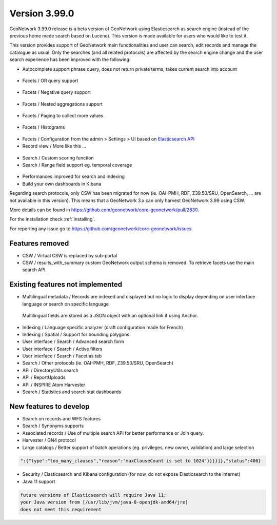 .. _version-3990:

Version 3.99.0
##############

GeoNetwork 3.99.0 release is a beta version of GeoNetwork using Elasticsearch as search engine (instead of the previous home made search based on Lucene). This version is made available for users who would like to test it.

This version provides support of GeoNetwork main functionalities and user can search, edit records and manage the catalogue as usual. Only the searches (and all related protocols) are affected by the search engine change and the user search experience has been improved with the following:

* Autocomplete support phrase query, does not return private terms, takes current search into account

.. figure:: img/3990-es-suggest-phrase.png

* Facets / OR query support

.. figure:: img/3990-es-facet-or.png

* Facets / Negative query support

.. figure:: img/3990-es-facet-negative.png

* Facets / Nested aggregations support

.. figure:: img/3990-es-facet-nested.png

* Facets / Paging to collect more values

.. figure:: img/3990-es-facet-more.png

* Facets / Histograms

.. figure:: img/3990-es-facet-histogram.png

* Facets / Configuration from the admin > Settings > UI based on `Elasticsearch API <https://www.elastic.co/guide/en/elasticsearch/reference/current/search-aggregations.html>`_

* Record view / More like this ...

.. figure:: img/3990-es-morelikethis.png

* Search / Custom scoring function
* Search / Range field support eg. temporal coverage

.. figure:: img/3990-es-search-range.png

* Performances improved for search and indexing

* Build your own dashboards in Kibana


Regarding search protocols, only CSW has been migrated for now (ie. OAI-PMH, RDF, Z39.50/SRU, OpenSearch, ... are not available in this version). This means that a GeoNetwork 3.x can only harvest GeoNetwork 3.99 using CSW.

More details can be found in https://github.com/geonetwork/core-geonetwork/pull/2830.

For the installation check :ref:`installing`.

For reporting any issue go to https://github.com/geonetwork/core-geonetwork/issues.

Features removed
----------------

* CSW / Virtual CSW is replaced by sub-portal
* CSW / results_with_summary custom GeoNetwork output schema is removed. To retrieve facets use the main search API.


Existing features not implemented
---------------------------------

* Multilingual metadata / Records are indexed and displayed but no logic to display depending on user interface language or search on specific language

.. figure:: img/3990-es-index-multilingual.png

  Multilingual fields are stored as a JSON object with an optional link if using Anchor.

* Indexing / Language specific analyzer (draft configuration made for French)
* Indexing / Spatial / Support for bounding polygons
* User interface / Search / Advanced search form
* User interface / Search / Active filters
* User interface / Search / Facet as tab
* Search / Other protocols (ie. OAI-PMH, RDF, Z39.50/SRU, OpenSearch)
* API / DirectoryUtils.search
* API / ReportUploads
* API / INSPIRE Atom Harvester
* Search / Statistics and search stat dashboards


New features to develop
-----------------------

* Search on records and WFS features
* Search / Synonyms supports
* Associated records / Use of multiple search API for better performance or Join query.
* Harvester / GN4 protocol
* Large catalogs / Better support of batch operations (eg. privileges, new owner, validation) and large selection

.. code-block:: json

  ":{"type":"too_many_clauses","reason":"maxClauseCount is set to 1024"}}}}]},"status":400}

* Security / Elasticsearch and Kibana configuration (for now, do not expose Elasticsearch to the internet)
* Java 11 support

.. code-block::

  future versions of Elasticsearch will require Java 11;
  your Java version from [/usr/lib/jvm/java-8-openjdk-amd64/jre]
  does not meet this requirement

